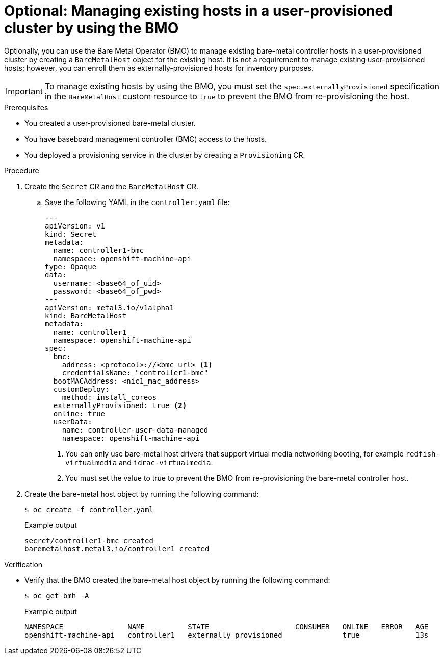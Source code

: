 // Module included in the following assemblies:
//
// * installing/installing_bare_metal/scaling-a-user-provisioned-cluster-with-the-bare-metal-operator.adoc
:_content-type: PROCEDURE
[id="upi-managing-existing-hosts-in-a-upi-cluster_{context}"]
= Optional: Managing existing hosts in a user-provisioned cluster by using the BMO

Optionally, you can use the Bare Metal Operator (BMO) to manage existing bare-metal controller hosts in a user-provisioned cluster by creating a `BareMetalHost` object for the existing host. 
It is not a requirement to manage existing user-provisioned hosts; however, you can enroll them as externally-provisioned hosts for inventory purposes.

[IMPORTANT]
====
To manage existing hosts by using the BMO, you must set the `spec.externallyProvisioned` specification in the `BareMetalHost` custom resource to `true` to prevent the BMO from re-provisioning the host.
====

.Prerequisites

* You created a user-provisioned bare-metal cluster.
* You have baseboard management controller (BMC) access to the hosts.
* You deployed a provisioning service in the cluster by creating a `Provisioning` CR.

.Procedure

. Create the `Secret` CR and the `BareMetalHost` CR.

.. Save the following YAML in the `controller.yaml` file:
+
[source,yaml]
----
---
apiVersion: v1
kind: Secret
metadata:
  name: controller1-bmc
  namespace: openshift-machine-api
type: Opaque
data:
  username: <base64_of_uid>
  password: <base64_of_pwd>
---
apiVersion: metal3.io/v1alpha1
kind: BareMetalHost
metadata:
  name: controller1
  namespace: openshift-machine-api
spec:
  bmc:
    address: <protocol>://<bmc_url> <1>
    credentialsName: "controller1-bmc"
  bootMACAddress: <nic1_mac_address>
  customDeploy:
    method: install_coreos
  externallyProvisioned: true <2>
  online: true
  userData:
    name: controller-user-data-managed
    namespace: openshift-machine-api
----
<1> You can only use bare-metal host drivers that support virtual media networking booting, for example `redfish-virtualmedia` and `idrac-virtualmedia`. 
<2> You must set the value to true to prevent the BMO from re-provisioning the bare-metal controller host.

. Create the bare-metal host object by running the following command:
+
[source,terminal]
----
$ oc create -f controller.yaml
----
+
.Example output
[source,terminal]
----
secret/controller1-bmc created                    
baremetalhost.metal3.io/controller1 created
----

.Verification

* Verify that the BMO created the bare-metal host object by running the following command:
+
[source,terminal]
----
$ oc get bmh -A
----
+
.Example output
[source,terminal]
----
NAMESPACE               NAME          STATE                    CONSUMER   ONLINE   ERROR   AGE                      
openshift-machine-api   controller1   externally provisioned              true             13s
----

